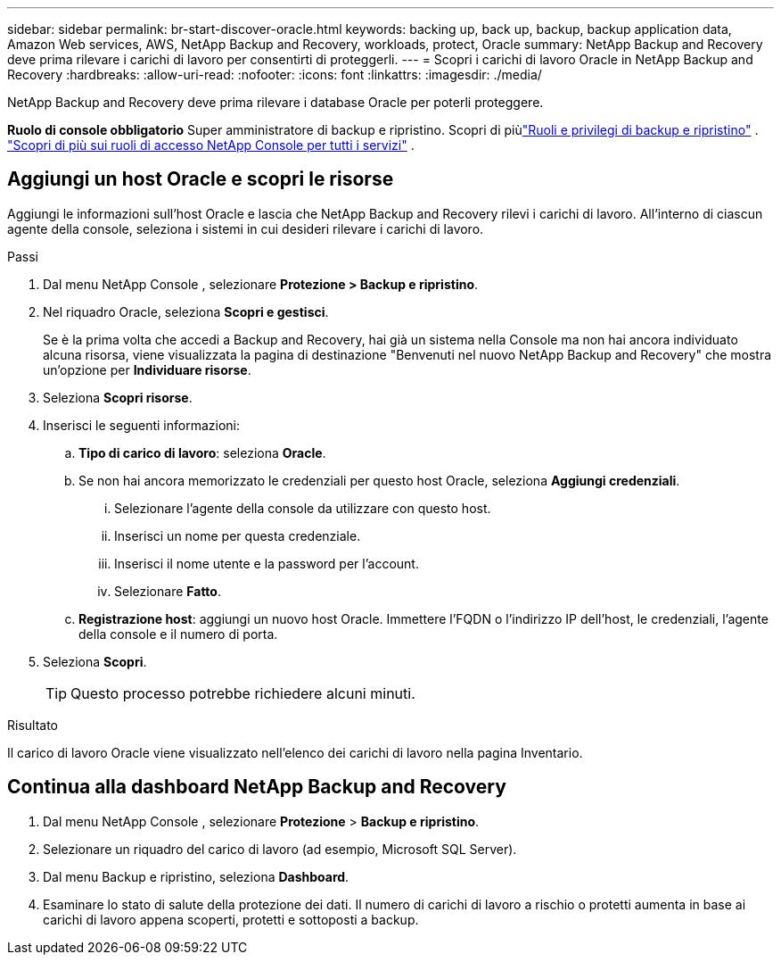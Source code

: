 ---
sidebar: sidebar 
permalink: br-start-discover-oracle.html 
keywords: backing up, back up, backup, backup application data, Amazon Web services, AWS, NetApp Backup and Recovery, workloads, protect, Oracle 
summary: NetApp Backup and Recovery deve prima rilevare i carichi di lavoro per consentirti di proteggerli. 
---
= Scopri i carichi di lavoro Oracle in NetApp Backup and Recovery
:hardbreaks:
:allow-uri-read: 
:nofooter: 
:icons: font
:linkattrs: 
:imagesdir: ./media/


[role="lead"]
NetApp Backup and Recovery deve prima rilevare i database Oracle per poterli proteggere.

*Ruolo di console obbligatorio* Super amministratore di backup e ripristino.  Scopri di piùlink:reference-roles.html["Ruoli e privilegi di backup e ripristino"] . https://docs.netapp.com/us-en/console-setup-admin/reference-iam-predefined-roles.html["Scopri di più sui ruoli di accesso NetApp Console per tutti i servizi"^] .



== Aggiungi un host Oracle e scopri le risorse

Aggiungi le informazioni sull'host Oracle e lascia che NetApp Backup and Recovery rilevi i carichi di lavoro. All'interno di ciascun agente della console, seleziona i sistemi in cui desideri rilevare i carichi di lavoro.

.Passi
. Dal menu NetApp Console , selezionare *Protezione > Backup e ripristino*.
. Nel riquadro Oracle, seleziona *Scopri e gestisci*.
+
Se è la prima volta che accedi a Backup and Recovery, hai già un sistema nella Console ma non hai ancora individuato alcuna risorsa, viene visualizzata la pagina di destinazione "Benvenuti nel nuovo NetApp Backup and Recovery" che mostra un'opzione per *Individuare risorse*.

. Seleziona *Scopri risorse*.
. Inserisci le seguenti informazioni:
+
.. *Tipo di carico di lavoro*: seleziona *Oracle*.
.. Se non hai ancora memorizzato le credenziali per questo host Oracle, seleziona *Aggiungi credenziali*.
+
... Selezionare l'agente della console da utilizzare con questo host.
... Inserisci un nome per questa credenziale.
... Inserisci il nome utente e la password per l'account.
... Selezionare *Fatto*.


.. *Registrazione host*: aggiungi un nuovo host Oracle.  Immettere l'FQDN o l'indirizzo IP dell'host, le credenziali, l'agente della console e il numero di porta.


. Seleziona *Scopri*.
+

TIP: Questo processo potrebbe richiedere alcuni minuti.



.Risultato
Il carico di lavoro Oracle viene visualizzato nell'elenco dei carichi di lavoro nella pagina Inventario.



== Continua alla dashboard NetApp Backup and Recovery

. Dal menu NetApp Console , selezionare *Protezione* > *Backup e ripristino*.
. Selezionare un riquadro del carico di lavoro (ad esempio, Microsoft SQL Server).
. Dal menu Backup e ripristino, seleziona *Dashboard*.
. Esaminare lo stato di salute della protezione dei dati.  Il numero di carichi di lavoro a rischio o protetti aumenta in base ai carichi di lavoro appena scoperti, protetti e sottoposti a backup.

